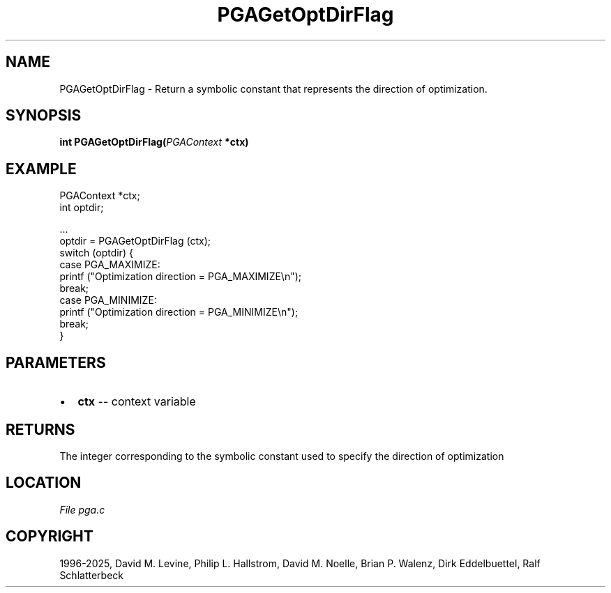 .\" Man page generated from reStructuredText.
.
.
.nr rst2man-indent-level 0
.
.de1 rstReportMargin
\\$1 \\n[an-margin]
level \\n[rst2man-indent-level]
level margin: \\n[rst2man-indent\\n[rst2man-indent-level]]
-
\\n[rst2man-indent0]
\\n[rst2man-indent1]
\\n[rst2man-indent2]
..
.de1 INDENT
.\" .rstReportMargin pre:
. RS \\$1
. nr rst2man-indent\\n[rst2man-indent-level] \\n[an-margin]
. nr rst2man-indent-level +1
.\" .rstReportMargin post:
..
.de UNINDENT
. RE
.\" indent \\n[an-margin]
.\" old: \\n[rst2man-indent\\n[rst2man-indent-level]]
.nr rst2man-indent-level -1
.\" new: \\n[rst2man-indent\\n[rst2man-indent-level]]
.in \\n[rst2man-indent\\n[rst2man-indent-level]]u
..
.TH "PGAGetOptDirFlag" "3" "2025-04-19" "" "PGAPack"
.SH NAME
PGAGetOptDirFlag \- Return a symbolic constant that represents the direction of optimization. 
.SH SYNOPSIS
.B int PGAGetOptDirFlag(\fI\%PGAContext\fP *ctx) 
.sp
.SH EXAMPLE
.sp
.EX
PGAContext *ctx;
int optdir;

\&...
optdir = PGAGetOptDirFlag (ctx);
switch (optdir) {
case PGA_MAXIMIZE:
    printf (\(dqOptimization direction = PGA_MAXIMIZE\en\(dq);
    break;
case PGA_MINIMIZE:
    printf (\(dqOptimization direction = PGA_MINIMIZE\en\(dq);
    break;
}
.EE

 
.SH PARAMETERS
.IP \(bu 2
\fBctx\fP \-\- context variable 
.SH RETURNS
The integer corresponding to the symbolic constant used to specify the direction of optimization
.SH LOCATION
\fI\%File pga.c\fP
.SH COPYRIGHT
1996-2025, David M. Levine, Philip L. Hallstrom, David M. Noelle, Brian P. Walenz, Dirk Eddelbuettel, Ralf Schlatterbeck
.\" Generated by docutils manpage writer.
.

